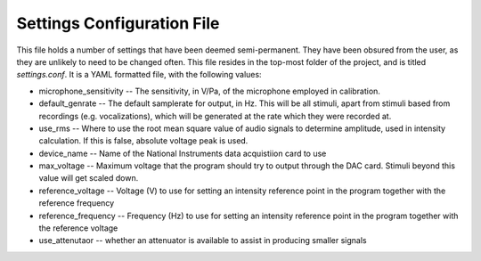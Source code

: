 .. _settings:

Settings Configuration File
===========================

This file holds a number of settings that have been deemed semi-permanent. They have been obsured from the user, as they are unlikely to need to be changed often. This file resides in the top-most folder of the project, and is titled `settings.conf`. It is a YAML formatted file, with the following values:

* microphone_sensitivity -- The sensitivity, in V/Pa, of the microphone employed in calibration.

* default_genrate -- The default samplerate for output, in Hz. This will be all stimuli, apart from stimuli based from recordings (e.g. vocalizations), which will be generated at the rate which they were recorded at.

* use_rms -- Where to use the root mean square value of audio signals to determine amplitude, used in intensity calculation. If this is false, absolute voltage peak is used.

* device_name -- Name of the National Instruments data acquistiion card to use

* max_voltage -- Maximum voltage that the program should try to output through the DAC card. Stimuli beyond this value will get scaled down.

* reference_voltage -- Voltage (V) to use for setting an intensity reference point in the program together with the reference frequency

* reference_frequency -- Frequency (Hz) to use for setting an intensity reference point in the program together with the reference voltage

* use_attenutaor -- whether an attenuator is available to assist in producing smaller signals